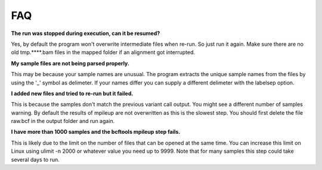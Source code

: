 FAQ
===

**The run was stopped during execution, can it be resumed?**

Yes, by default the program won't overwrite intermediate files when re-run. So just run it again.
Make sure there are no old tmp.****.bam files in the mapped folder if an alignment got interrupted.

**My sample files are not being parsed properly.**

This may be because your sample names are unusual. The program extracts the unique sample names from
the files by using the '_' symbol as delimeter. If your names differ you can supply a different
delimeter with the labelsep option.

**I added new files and tried to re-run but it failed.**

This is because the samples don't match the previous variant call output. You might see a different
number of samples warning. By default the results of mpileup are not overwritten as this is the slowest step. You should first delete the file raw.bcf in the output folder and run again.

**I have more than 1000 samples and the bcftools mpileup step fails.**

This is likely due to the limit on the number of files that can be opened at the same time. You can
increase this limit on Linux using ulimit -n 2000 or whatever value you need up to 9999. Note that for
many samples this step could take several days to run.
